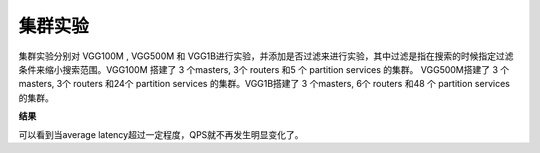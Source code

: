 集群实验
--------

集群实验分别对 VGG100M , VGG500M 和 VGG1B进行实验，并添加是否过滤来进行实验，其中过滤是指在搜索的时候指定过滤条件来缩小搜索范围。VGG100M 搭建了 3 个masters, 3个 routers 和5 个 partition services 的集群。 VGG500M搭建了 3 个masters, 3个 routers 和24个 partition services 的集群。VGG1B搭建了 3 个masters, 6个 routers 和48 个 partition services 的集群。

**结果**

.. image:: ../pic/cluster.png
   :align: center
   :scale: 100 %
   :alt: Architecture


可以看到当average latency超过一定程度，QPS就不再发生明显变化了。

